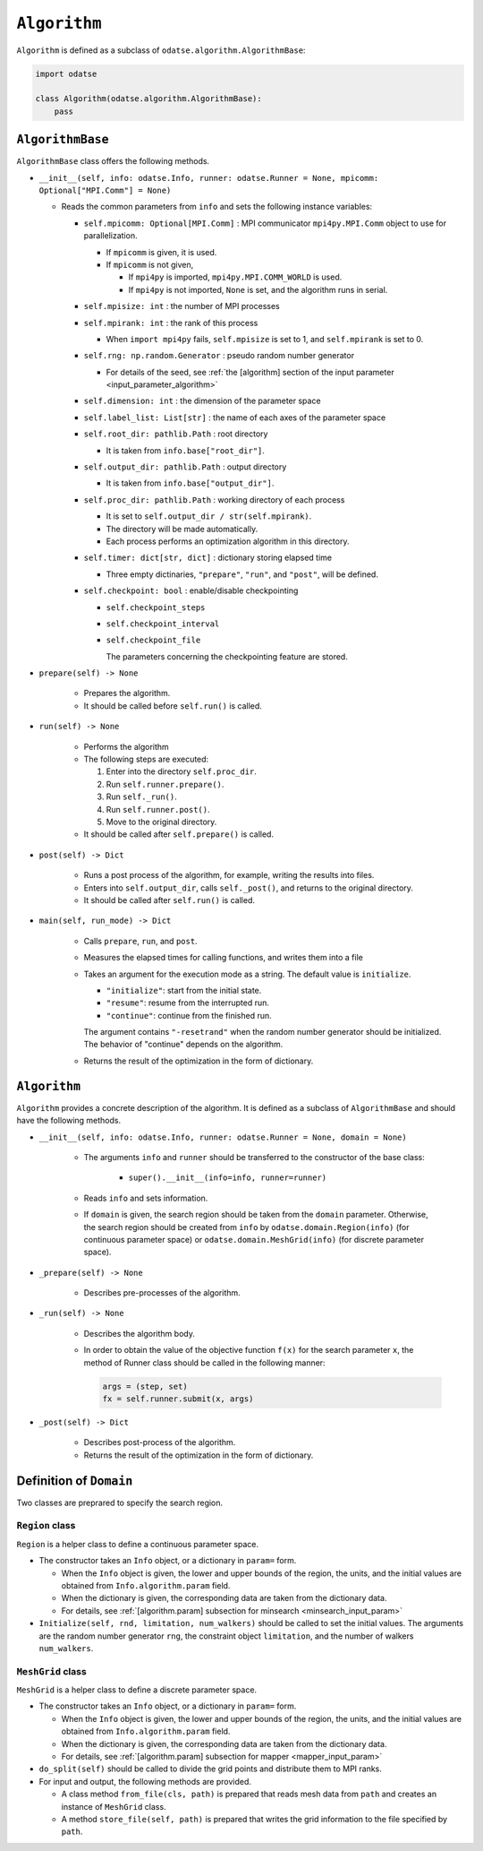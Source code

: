 ``Algorithm``
================================

``Algorithm`` is defined as a subclass of ``odatse.algorithm.AlgorithmBase``:

.. code-block:: python

    import odatse

    class Algorithm(odatse.algorithm.AlgorithmBase):
        pass


``AlgorithmBase``
~~~~~~~~~~~~~~~~~~~~~~~~~~~~~~~~

``AlgorithmBase`` class offers the following methods.

- ``__init__(self, info: odatse.Info, runner: odatse.Runner = None, mpicomm: Optional["MPI.Comm"] = None)``

  - Reads the common parameters from ``info`` and sets the following instance variables:

    - ``self.mpicomm: Optional[MPI.Comm]`` : MPI communicator ``mpi4py.MPI.Comm`` object to use for parallelization.

      - If ``mpicomm`` is given, it is used.
      - If ``mpicomm`` is not given,

        - If ``mpi4py`` is imported, ``mpi4py.MPI.COMM_WORLD`` is used.
        - If ``mpi4py`` is not imported, ``None`` is set, and the algorithm runs in serial.

    - ``self.mpisize: int`` : the number of MPI processes

    - ``self.mpirank: int`` : the rank of this process

      - When ``import mpi4py`` fails, ``self.mpisize`` is set to 1, and ``self.mpirank`` is set to 0.

    - ``self.rng: np.random.Generator`` : pseudo random number generator

      - For details of the seed, see :ref:`the [algorithm] section of the input parameter <input_parameter_algorithm>`

    - ``self.dimension: int`` : the dimension of the parameter space

    - ``self.label_list: List[str]`` : the name of each axes of the parameter space

    - ``self.root_dir: pathlib.Path`` : root directory

      - It is taken from ``info.base["root_dir"]``.

    - ``self.output_dir: pathlib.Path`` : output directory

      - It is taken from ``info.base["output_dir"]``.

    - ``self.proc_dir: pathlib.Path`` : working directory of each process

      - It is set to ``self.output_dir / str(self.mpirank)``.
      - The directory will be made automatically.
      - Each process performs an optimization algorithm in this directory.

    - ``self.timer: dict[str, dict]`` : dictionary storing elapsed time

      - Three empty dictinaries, ``"prepare"``, ``"run"``, and ``"post"``, will be defined.

    - ``self.checkpoint: bool`` : enable/disable checkpointing

      - ``self.checkpoint_steps``
      - ``self.checkpoint_interval``
      - ``self.checkpoint_file``

	The parameters concerning the checkpointing feature are stored.

- ``prepare(self) -> None``

    - Prepares the algorithm.
    - It should be called before ``self.run()`` is called.

- ``run(self) -> None``

    - Performs the algorithm
    - The following steps are executed:

      #. Enter into the directory ``self.proc_dir``.
      #. Run ``self.runner.prepare()``.
      #. Run ``self._run()``.
      #. Run ``self.runner.post()``.
      #. Move to the original directory.

    - It should be called after ``self.prepare()`` is called.

- ``post(self) -> Dict``

    - Runs a post process of the algorithm, for example, writing the results into files.
    - Enters into ``self.output_dir``, calls ``self._post()``, and returns to the original directory.
    - It should be called after ``self.run()`` is called.

- ``main(self, run_mode) -> Dict``

    - Calls ``prepare``, ``run``, and ``post``.
    - Measures the elapsed times for calling functions, and writes them into a file
    - Takes an argument for the execution mode as a string. The default value is ``initialize``.

      - ``"initialize"``: start from the initial state.
      - ``"resume"``: resume from the interrupted run.
      - ``"continue"``: continue from the finished run.

      The argument contains ``"-resetrand"`` when the random number generator should be initialized.
      The behavior of "continue" depends on the algorithm.

    - Returns the result of the optimization in the form of dictionary.


``Algorithm``
~~~~~~~~~~~~~~~~~~~~~~~~~~~~~~~~

``Algorithm`` provides a concrete description of the algorithm.
It is defined as a subclass of ``AlgorithmBase`` and should have the following methods.

- ``__init__(self, info: odatse.Info, runner: odatse.Runner = None, domain = None)``

    - The arguments ``info`` and ``runner`` should be transferred to the constructor of the base class:

        - ``super().__init__(info=info, runner=runner)``

    - Reads ``info`` and sets information.

    - If ``domain`` is given, the search region should be taken from the ``domain`` parameter.
      Otherwise, the search region should be created from ``info`` by ``odatse.domain.Region(info)`` (for continuous parameter space) or ``odatse.domain.MeshGrid(info)`` (for discrete parameter space).

- ``_prepare(self) -> None``

    - Describes pre-processes of the algorithm.

- ``_run(self) -> None``

    - Describes the algorithm body.

    - In order to obtain the value of the objective function ``f(x)`` for the search parameter ``x``, the method of Runner class should be called in the following manner:

      .. code-block:: python

	 args = (step, set)
         fx = self.runner.submit(x, args)

- ``_post(self) -> Dict``

    - Describes post-process of the algorithm.

    - Returns the result of the optimization in the form of dictionary.


Definition of ``Domain``
~~~~~~~~~~~~~~~~~~~~~~~~~~~~~~~~

Two classes are preprared to specify the search region.

``Region`` class
^^^^^^^^^^^^^^^^^^^^^^^^^^^^^^^^

``Region`` is a helper class to define a continuous parameter space.

- The constructor takes an ``Info`` object, or a dictionary in ``param=`` form.

  - When the ``Info`` object is given, the lower and upper bounds of the region, the units, and the initial values are obtained from ``Info.algorithm.param`` field.

  - When the dictionary is given, the corresponding data are taken from the dictionary data.

  - For details, see :ref:`[algorithm.param] subsection for minsearch <minsearch_input_param>`

- ``Initialize(self, rnd, limitation, num_walkers)`` should be called to set the initial values.
  The arguments are the random number generator ``rng``, the constraint object ``limitation``, and the number of walkers ``num_walkers``.

``MeshGrid`` class
^^^^^^^^^^^^^^^^^^^^^^^^^^^^^^^^

``MeshGrid`` is a helper class to define a discrete parameter space.

- The constructor takes an ``Info`` object, or a dictionary in ``param=`` form.

  - When the ``Info`` object is given, the lower and upper bounds of the region, the units, and the initial values are obtained from ``Info.algorithm.param`` field.

  - When the dictionary is given, the corresponding data are taken from the dictionary data.

  - For details, see :ref:`[algorithm.param] subsection for mapper <mapper_input_param>`

- ``do_split(self)`` should be called to divide the grid points and distribute them to MPI ranks.

- For input and output, the following methods are provided.

  - A class method ``from_file(cls, path)`` is prepared that reads mesh data from ``path`` and creates an instance of ``MeshGrid`` class.

  - A method ``store_file(self, path)`` is prepared that writes the grid information to the file specified by ``path``.
